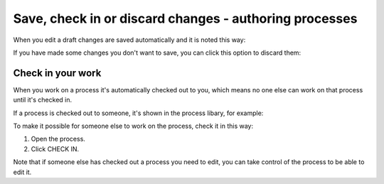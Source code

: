 Save, check in or discard changes - authoring processes
=========================================================

When you edit a draft changes are saved automatically and it is noted this way:

.. image:: pm-saved-data-new.png

If you have made some changes you don't want to save, you can click this option to discard them:

.. image:: pm-discard-new.png

Check in your work
--------------------
When you work on a process it's automatically checked out to you, which means no one else can work on that process until it's checked in.

If a process is checked out to someone, it's shown in the process libary, for example:

.. image:: pm-check-in-list-new.png

To make it possible for someone else to work on the process, check it in this way:

1. Open the process.
2. Click CHECK IN.

.. image:: pm-check-in-new.png

Note that if someone else has checked out a process you need to edit, you can take control of the process to be able to edit it. 
